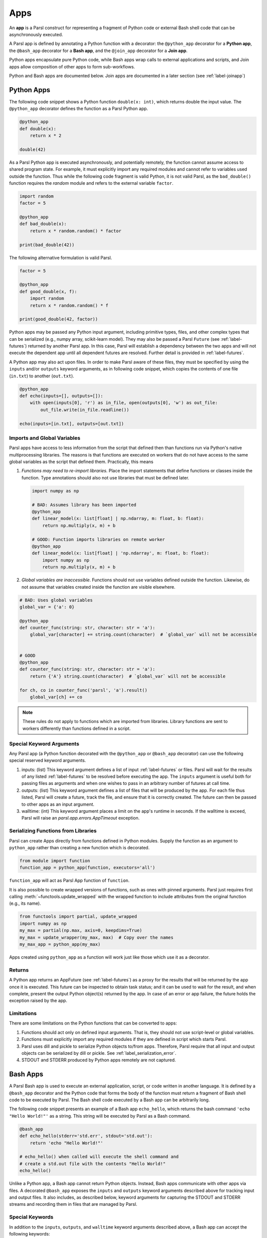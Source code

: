 .. _apps:

Apps
====

An **app** is a Parsl construct for representing a fragment of Python code 
or external Bash shell code that can be asynchronously executed.

A Parsl app is defined by annotating a Python function with a decorator: 
the ``@python_app`` decorator for a **Python app**, the ``@bash_app`` decorator for a **Bash app**,
and the ``@join_app`` decorator for a **Join app**.

Python apps encapsulate pure Python code, while Bash apps wrap calls to external applications and scripts,
and Join apps allow composition of other apps to form sub-workflows.

Python and Bash apps are documented below. Join apps are documented in a later
section (see :ref:`label-joinapp`)

Python Apps
-----------

The following code snippet shows a Python function ``double(x: int)``, which returns double the input
value. 
The ``@python_app`` decorator defines the function as a Parsl Python app.  

.. code-block:: python

       @python_app
       def double(x):
           return x * 2

       double(42)

As a Parsl Python app is executed asynchronously, and potentially remotely, the function
cannot assume access to shared program state. For example, it must explicitly import any 
required modules and cannot refer to variables used outside the function. 
Thus while the following code fragment is valid Python, it is not valid Parsl, 
as the ``bad_double()`` function requires the `random` module and refers to the external 
variable ``factor``.

.. code-block:: python

       import random
       factor = 5

       @python_app
       def bad_double(x):
           return x * random.random() * factor

       print(bad_double(42))
       
The following alternative formulation is valid Parsl.

.. code-block:: python

       factor = 5

       @python_app
       def good_double(x, f):
           import random
           return x * random.random() * f

       print(good_double(42, factor))

Python apps may be passed any Python input argument, including primitive types, 
files, and other complex types that can be serialized (e.g., numpy array,
scikit-learn model). They may also be passed a Parsl ``Future`` (see :ref:`label-futures`) 
returned by another Parsl app.
In this case, Parsl will establish a dependency between the two apps and will not 
execute the dependent app until all dependent futures are resolved.
Further detail is provided in :ref:`label-futures`.

A Python app may also act upon files. In order to make Parsl aware of these files,
they must be specified by using the ``inputs`` and/or ``outputs`` keyword arguments,
as in following code snippet, which copies the contents of one file (``in.txt``) to another (``out.txt``).

.. code-block:: python

       @python_app
       def echo(inputs=[], outputs=[]):
           with open(inputs[0], 'r') as in_file, open(outputs[0], 'w') as out_file:
               out_file.write(in_file.readline())

       echo(inputs=[in.txt], outputs=[out.txt])


Imports and Global Variables
^^^^^^^^^^^^^^^^^^^^^^^^^^^^

Parsl apps have access to less information from the script that defined then
than functions run via Python's native multiprocessing libraries.
The reasons is that functions are executed on workers that
do not have access to the same global variables as the script that defined them.
Practically, this means

1. *Functions may need to re-import libraries.*
   Place the import statements that define functions or classes inside the function.
   Type annotations should also not use libraries that must be defined later.


  .. code-block:: python

    import numpy as np

    # BAD: Assumes library has been imported
    @python_app
    def linear_model(x: list[float] | np.ndarray, m: float, b: float):
        return np.multiply(x, m) + b

    # GOOD: Function imports libraries on remote worker
    @python_app
    def linear_model(x: list[float] | 'np.ndarray', m: float, b: float):
        import numpy as np
        return np.multiply(x, m) + b


2. *Global variables are inaccessible*.
   Functions should not use variables defined outside the function.
   Likewise, do not assume that variables created inside the function are visible elsewhere.


.. code-block:: python

    # BAD: Uses global variables
    global_var = {'a': 0}

    @python_app
    def counter_func(string: str, character: str = 'a'):
        global_var[character] += string.count(character)  # `global_var` will not be accessible


    # GOOD
    @python_app
    def counter_func(string: str, character: str = 'a'):
        return {'A'} string.count(character)  # `global_var` will not be accessible

    for ch, co in counter_func('parsl', 'a').result()
        global_var[ch] += co

.. note::

    These rules do not apply to functions which are imported from libraries.
    Library functions are sent to workers differently than functions defined in a script.

Special Keyword Arguments
^^^^^^^^^^^^^^^^^^^^^^^^^^

Any Parsl app (a Python function decorated with the ``@python_app`` or ``@bash_app`` decorator) can use the following special reserved keyword arguments.

1. inputs: (list) This keyword argument defines a list of input :ref:`label-futures` or files. 
   Parsl will wait for the results of any listed :ref:`label-futures` to be resolved before executing the app.
   The ``inputs`` argument is useful both for passing files as arguments
   and when one wishes to pass in an arbitrary number of futures at call time.
2. outputs: (list) This keyword argument defines a list of files that
   will be produced by the app. For each file thus listed, Parsl will create a future,
   track the file, and ensure that it is correctly created. The future 
   can then be passed to other apps as an input argument.
3. walltime: (int) This keyword argument places a limit on the app's
   runtime in seconds. If the walltime is exceed, Parsl will raise an `parsl.app.errors.AppTimeout` exception.

Serializing Functions from Libraries
^^^^^^^^^^^^^^^^^^^^^^^^^^^^^^^^^^^^

Parsl can create Apps directly from functions defined in Python modules.
Supply the function as an argument to ``python_app`` rather than creating a new function which is decorated.

.. code-block:: python

    from module import function
    function_app = python_app(function, executors='all')

``function_app`` will act as Parsl App function of ``function``.

It is also possible to create wrapped versions of functions, such as ones with pinned arguments.
Parsl just requires first calling :meth:`~functools.update_wrapped` with the wrapped function
to include attributes from the original function (e.g., its name).

.. code-block:: python

    from functools import partial, update_wrapped
    import numpy as np
    my_max = partial(np.max, axis=0, keepdims=True)
    my_max = update_wrapper(my_max, max)  # Copy over the names
    my_max_app = python_app(my_max)


Apps created using ``python_app`` as a function will work just like those which use it as a decorator.

Returns
^^^^^^^

A Python app returns an AppFuture (see :ref:`label-futures`) as a proxy for the results that will be returned by the
app once it is executed. This future can be inspected to obtain task status; 
and it can be used to wait for the result, and when complete, present the output Python object(s) returned by the app.
In case of an error or app failure, the future holds the exception raised by the app.

Limitations
^^^^^^^^^^^

There are some limitations on the Python functions that can be converted to apps:

1. Functions should act only on defined input arguments. That is, they should not use script-level or global variables.
2. Functions must explicitly import any required modules if they are defined in script which starts Parsl.
3. Parsl uses dill and pickle to serialize Python objects to/from apps. Therefore, Parsl require that all input and output objects can be serialized by dill or pickle. See :ref:`label_serialization_error`.
4. STDOUT and STDERR produced by Python apps remotely are not captured.


Bash Apps
---------

A Parsl Bash app is used to execute an external application, script, or code written in another language.
It is defined by a ``@bash_app`` decorator and the Python code that forms the body of the
function must return a fragment of Bash shell code to be executed by Parsl.
The Bash shell code executed by a Bash app can be arbitrarily long. 

The following code snippet presents an example of a Bash app ``echo_hello``,
which returns the bash command ``'echo "Hello World!"'`` as a string. 
This string will be executed by Parsl as a Bash command.

.. code-block:: python

       @bash_app
       def echo_hello(stderr='std.err', stdout='std.out'):
           return 'echo "Hello World!"'

       # echo_hello() when called will execute the shell command and
       # create a std.out file with the contents "Hello World!"
       echo_hello()


Unlike a Python app, a Bash app cannot return Python objects.
Instead, Bash apps communicate with other apps via files.
A decorated ``@bash_app`` exposes the ``inputs`` and ``outputs`` keyword arguments 
described above for tracking input and output files.
It also includes, as described below, keyword arguments for capturing the STDOUT and STDERR streams and recording
them in files that are managed by Parsl.

Special Keywords
^^^^^^^^^^^^^^^^

In addition to the ``inputs``, ``outputs``, and ``walltime`` keyword arguments
described above, a Bash app can accept the following keywords:

1. stdout: (string, tuple or ``parsl.AUTO_LOGNAME``) The path to a file to which standard output should be redirected. If set to ``parsl.AUTO_LOGNAME``, the log will be automatically named according to task id and saved under ``task_logs`` in the run directory. If set to a tuple ``(filename, mode)``, standard output will be redirected to the named file, opened with the specified mode as used by the Python `open <https://docs.python.org/3/library/functions.html#open>`_ function.
2. stderr: (string or ``parsl.AUTO_LOGNAME``) Like stdout, but for the standard error stream.
3. label: (string) If the app is invoked with ``stdout=parsl.AUTO_LOGNAME`` or ``stderr=parsl.AUTO_LOGNAME``, this arugment will be appended to the log name.

A Bash app can construct the Bash command string to be executed from arguments passed
to the decorated function.

.. code-block:: python

       @bash_app
       def echo(arg, inputs=[], stderr=parsl.AUTO_LOGNAME, stdout=parsl.AUTO_LOGNAME):
           return 'echo {} {} {}'.format(arg, inputs[0], inputs[1])

       future = echo('Hello', inputs=['World', '!'])
       future.result() # block until task has completed

       with open(future.stdout, 'r') as f:
           print(f.read()) # prints "Hello World !"


Returns
^^^^^^^

A Bash app, like a Python app, returns an AppFuture, which can be used to obtain
task status, determine when the app has completed (e.g., via ``future.result()`` as in the preceding code fragment), and access exceptions.
As a Bash app can only return results via files specified via ``outputs``, ``stderr``, or ``stdout``; the value returned by the AppFuture has no meaning.

If the Bash app exits with Unix exit code 0, then the AppFuture will complete. If the Bash app
exits with any other code, Parsl will treat this as a failure, and the AppFuture will instead
contain an `BashExitFailure` exception. The Unix exit code can be accessed through the
``exitcode`` attribute of that `BashExitFailure`.

Limitations
^^^^^^^^^^^

The following limitation applies to Bash apps:

1. Environment variables are not supported.


MPI Apps
--------

Applications which employ MPI to span multiple nodes are a special case of Bash or Python apps,
and require special modification of Parsl's `execution environment <execution.html>`_ to function.
Support for MPI applications is described `in a later section <mpi_apps.html>`_.
